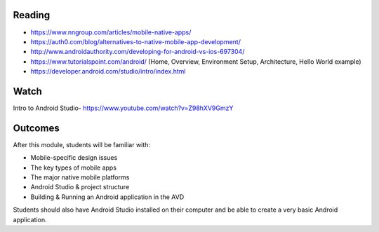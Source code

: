 Reading
====
- https://www.nngroup.com/articles/mobile-native-apps/ 
- https://auth0.com/blog/alternatives-to-native-mobile-app-development/ 
- http://www.androidauthority.com/developing-for-android-vs-ios-697304/ 
- https://www.tutorialspoint.com/android/ (Home, Overview, Environment Setup, Architecture, Hello World example)
- https://developer.android.com/studio/intro/index.html 
 

Watch
====
Intro to Android Studio- https://www.youtube.com/watch?v=Z98hXV9GmzY
 

Outcomes
====
After this module, students will be familiar with:

- Mobile-specific design issues
- The key types of mobile apps
- The major native mobile platforms
- Android Studio & project structure
- Building & Running an Android application in the AVD

Students should also have Android Studio installed on their computer and be able to create a very basic Android application. 